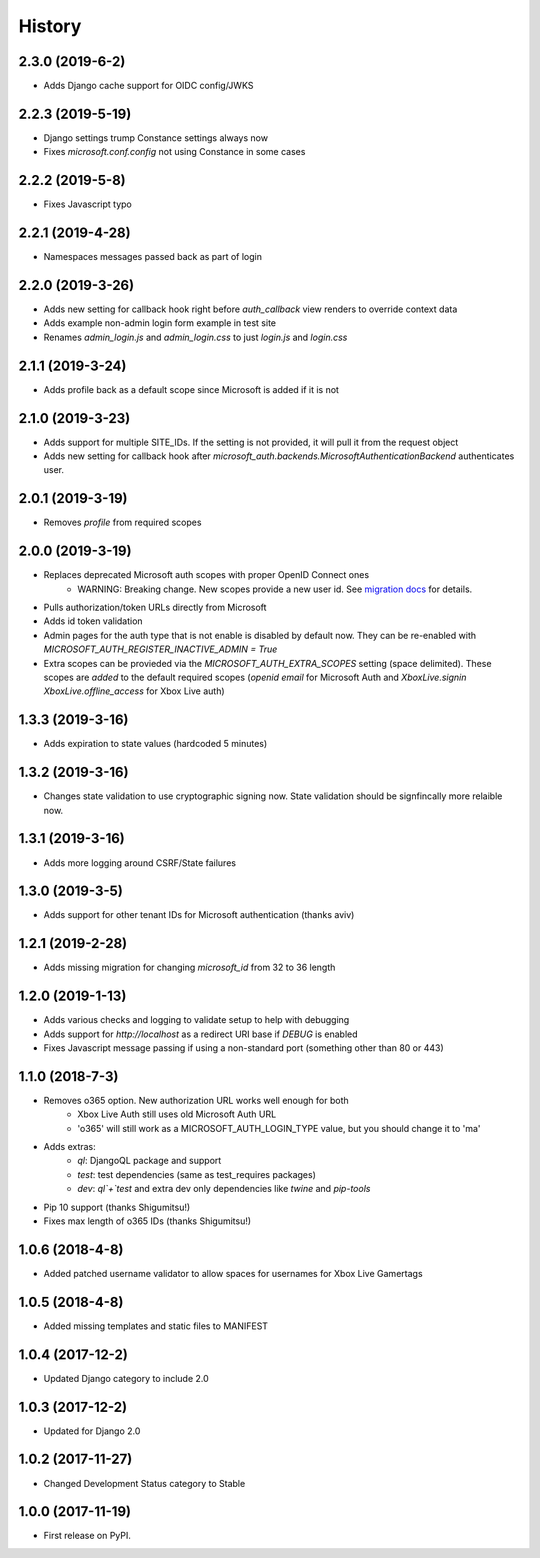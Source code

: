 =======
History
=======

2.3.0 (2019-6-2)
-----------------

* Adds Django cache support for OIDC config/JWKS

2.2.3 (2019-5-19)
-----------------

* Django settings trump Constance settings always now
* Fixes `microsoft.conf.config` not using Constance in some cases

2.2.2 (2019-5-8)
----------------

* Fixes Javascript typo

2.2.1 (2019-4-28)
-----------------

* Namespaces messages passed back as part of login

2.2.0 (2019-3-26)
-----------------

* Adds new setting for callback hook right before `auth_callback` view renders
  to override context data
* Adds example non-admin login form example in test site
* Renames `admin_login.js` and `admin_login.css` to just `login.js` and
  `login.css`

2.1.1 (2019-3-24)
-----------------

* Adds profile back as a default scope since Microsoft is added if it is not

2.1.0 (2019-3-23)
-----------------

* Adds support for multiple SITE_IDs. If the setting is not provided, it will
  pull it from the request object
* Adds new setting for callback hook after
  `microsoft_auth.backends.MicrosoftAuthenticationBackend` authenticates user.

2.0.1 (2019-3-19)
-----------------

* Removes `profile` from required scopes

2.0.0 (2019-3-19)
-----------------

* Replaces deprecated Microsoft auth scopes with proper OpenID Connect ones
    * WARNING: Breaking change. New scopes provide a new user id. See
      `migration docs <https://django-microsoft-auth.readthedocs.io/en/latest/usage.html#migrating-from-1-0-to-2-0>`_
      for details.
* Pulls authorization/token URLs directly from Microsoft
* Adds id token validation
* Admin pages for the auth type that is not enable is disabled by default now.
  They can be re-enabled with `MICROSOFT_AUTH_REGISTER_INACTIVE_ADMIN = True`
* Extra scopes can be provieded via the `MICROSOFT_AUTH_EXTRA_SCOPES` setting
  (space delimited). These scopes are *added* to the default required scopes
  (`openid email` for Microsoft Auth and
  `XboxLive.signin XboxLive.offline_access` for Xbox Live auth)

1.3.3 (2019-3-16)
-----------------

* Adds expiration to state values (hardcoded 5 minutes)

1.3.2 (2019-3-16)
-----------------

* Changes state validation to use cryptographic signing now. State
  validation should be signfincally more relaible now.

1.3.1 (2019-3-16)
-----------------

* Adds more logging around CSRF/State failures

1.3.0 (2019-3-5)
----------------

* Adds support for other tenant IDs for Microsoft
  authentication (thanks aviv)

1.2.1 (2019-2-28)
-----------------

* Adds missing migration for changing `microsoft_id` from 32 to 36 length

1.2.0 (2019-1-13)
-----------------

* Adds various checks and logging to validate setup to help with debugging
* Adds support for `http://localhost` as a redirect URI base if `DEBUG` is
  enabled
* Fixes Javascript message passing if using a non-standard port (something
  other than 80 or 443)

1.1.0 (2018-7-3)
----------------
* Removes o365 option. New authorization URL works well enough for both
    * Xbox Live Auth still uses old Microsoft Auth URL
    * 'o365' will still work as a MICROSOFT_AUTH_LOGIN_TYPE value,
      but you should change it to 'ma'
* Adds extras:
    * `ql`: DjangoQL package and support
    * `test`: test dependencies (same as test_requires packages)
    * `dev`: `ql`+`test` and extra dev only dependencies like
      `twine` and `pip-tools`
* Pip 10 support (thanks Shigumitsu!)
* Fixes max length of o365 IDs (thanks Shigumitsu!)

1.0.6 (2018-4-8)
----------------
* Added patched username validator to allow spaces for usernames for
  Xbox Live Gamertags

1.0.5 (2018-4-8)
----------------
* Added missing templates and static files to MANIFEST

1.0.4 (2017-12-2)
-----------------

* Updated Django category to include 2.0

1.0.3 (2017-12-2)
-----------------

* Updated for Django 2.0

1.0.2 (2017-11-27)
------------------

* Changed Development Status category to Stable

1.0.0 (2017-11-19)
------------------

* First release on PyPI.

